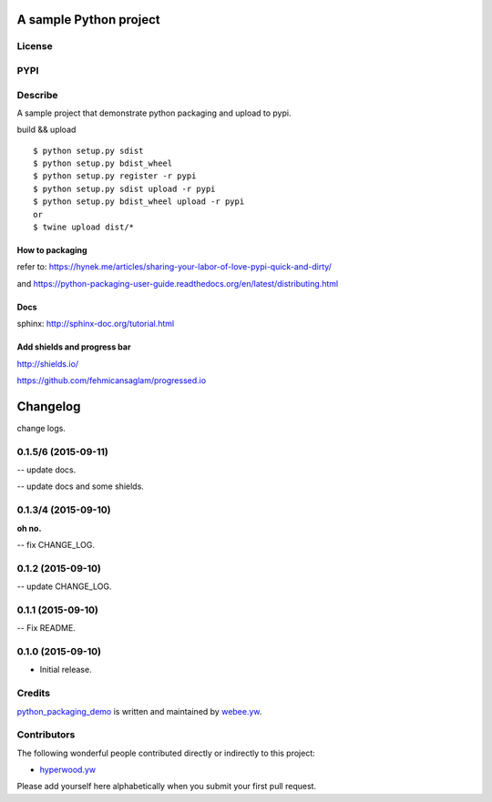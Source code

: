 A sample Python project
=========================
License
-------

.. image:: https://img.shields.io/pypi/l/python_packaging_demo.svg
    :target: https://github.com/webee/python-packaging-demo/blob/master/LICENSE
    :alt: The MIT License

PYPI
----

.. image:: https://img.shields.io/pypi/v/python_packaging_demo.svg
    :target: https://pypi.python.org/pypi/python_packaging_demo
    :alt: Latest Version

.. image:: https://img.shields.io/pypi/wheel/python_packaging_demo.svg
    :target: https://pypi.python.org/pypi/python_packaging_demo
    :alt: wheel

.. image:: https://img.shields.io/pypi/format/python_packaging_demo.svg
    :target: https://pypi.python.org/pypi/python_packaging_demo
    :alt: format

.. image:: https://img.shields.io/pypi/pyversions/python_packaging_demo.svg
    :target: https://pypi.python.org/pypi/python_packaging_demo
    :alt: python versions

.. image:: https://img.shields.io/pypi/implementation/python_packaging_demo.svg
    :target: https://pypi.python.org/pypi/python_packaging_demo
    :alt: implementation

.. image:: https://img.shields.io/pypi/status/python_packaging_demo.svg
    :target: https://pypi.python.org/pypi/python_packaging_demo
    :alt: status

.. image:: https://img.shields.io/pypi/dm/python_packaging_demo.svg
    :target: https://pypi.python.org/pypi/python_packaging_demo
    :alt: downloads/month

.. image:: https://img.shields.io/pypi/dw/python_packaging_demo.svg
    :target: https://pypi.python.org/pypi/python_packaging_demo
    :alt: downloads/week

.. image:: https://img.shields.io/pypi/dd/python_packaging_demo.svg
    :target: https://pypi.python.org/pypi/python_packaging_demo
    :alt: downloads/day

Describe
--------

A sample project that demonstrate python packaging and upload to pypi.

build && upload
::

    $ python setup.py sdist
    $ python setup.py bdist_wheel
    $ python setup.py register -r pypi
    $ python setup.py sdist upload -r pypi
    $ python setup.py bdist_wheel upload -r pypi
    or
    $ twine upload dist/*


How to packaging
""""""""""""""""

refer to: https://hynek.me/articles/sharing-your-labor-of-love-pypi-quick-and-dirty/

and https://python-packaging-user-guide.readthedocs.org/en/latest/distributing.html


Docs
""""
sphinx: http://sphinx-doc.org/tutorial.html


Add shields and progress bar
""""""""""""""""""""""""""""
http://shields.io/

https://github.com/fehmicansaglam/progressed.io


.. :changelog:

Changelog
=========

change logs.


0.1.5/6 (2015-09-11)
--------------------

-- update docs.

-- update docs and some shields.


0.1.3/4 (2015-09-10)
--------------------

**oh no.**

-- fix CHANGE_LOG.


0.1.2 (2015-09-10)
------------------

-- update CHANGE_LOG.


0.1.1 (2015-09-10)
------------------

-- Fix README.


0.1.0 (2015-09-10)
------------------

- Initial release.


Credits
-------

`python_packaging_demo <https://github.com/webee/python-packaging-demo>`_ is written and maintained by `webee.yw <https://github.com/webee>`_.

Contributors
------------

The following wonderful people contributed directly or indirectly to this project:

- `hyperwood.yw <https://github.com/hyperwood>`_

Please add yourself here alphabetically when you submit your first pull request.


